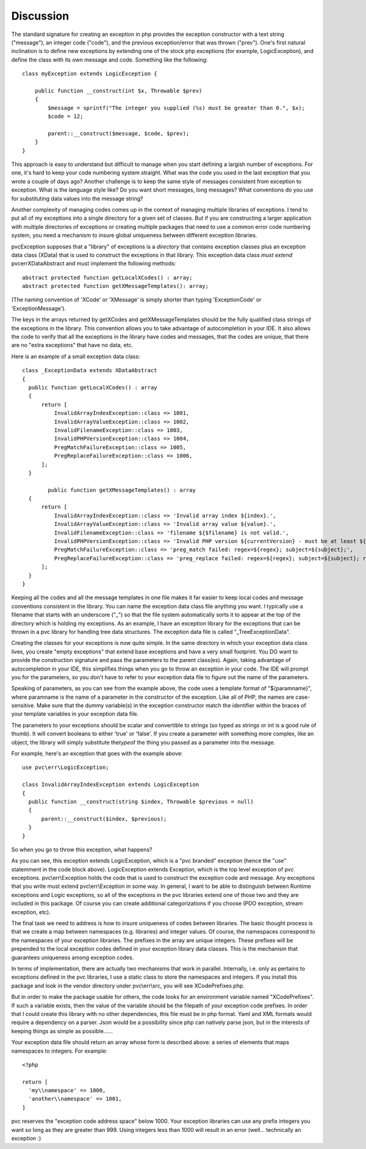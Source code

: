 ==========
Discussion
==========

The standard signature for creating an exception in php provides the exception constructor with a text string
("message"), an integer code ("code"), and the previous exception/error that was thrown ("prev").  One's first natural
inclination is to define new exceptions by extending one of the stock php exceptions (for example, LogicException),
and define the class with its own message and code.  Something like the following::

    class myException extends LogicException {

        public function __construct(int $x, Throwable $prev)
        {
            $message = sprintf("The integer you supplied (%s) must be greater than 0.", $x);
            $code = 12;

            parent::__construct($message, $code, $prev);
        }
    }

This approach is easy to understand but difficult to manage when you start defining a largish number of exceptions.
For one, it's hard to keep your code numbering system straight.  What was the code you used in the last exception
that you wrote a couple of days ago?  Another challenge is to keep the same style of messages consistent from
exception to exception.  What is the language style like?  Do you want short messages, long messages?  What
conventions do you use for substituting data values into the message string?

Another complexity of managing codes comes up in the context of managing multiple libraries of exceptions.  I tend
to put all of my exceptions into a single directory for a given set of classes.  But if you are constructing a
larger application with multiple directories of exceptions or creating multiple
packages that need to use a common error code numbering system, you need a mechanism to insure global uniqueness
between different exception libraries.

pvcException supposes that a "library" of exceptions is a *directory* that contains exception classes plus an exception
data class (XData) that is used to construct the exceptions in that library.  This exception data class *must extend*
pvc\err\XDataAbstract and must implement the following methods::


  abstract protected function getLocalXCodes() : array;
  abstract protected function getXMessageTemplates(): array;


(The naming convention of 'XCode' or 'XMessage' is simply shorter than typing 'ExceptionCode' or 'ExceptionMessage').

The keys in the arrays returned by getXCodes and getXMessageTemplates should be the fully qualified class strings of
the exceptions in the library.  This convention  allows you to take advantage of autocompletion in your IDE.  It also
allows the code to verify that all the exceptions in the library have codes and messages, that the codes are unique,
that there are no "extra exceptions" that have no data, etc.

Here is an example of a small exception data class::


  class _ExceptionData extends XDataAbstract
  {
    public function getLocalXCodes() : array
    {
        return [
            InvalidArrayIndexException::class => 1001,
            InvalidArrayValueException::class => 1002,
            InvalidFilenameException::class => 1003,
            InvalidPHPVersionException::class => 1004,
            PregMatchFailureException::class => 1005,
            PregReplaceFailureException::class => 1006,
        ];
    }

	  public function getXMessageTemplates() : array
    {
        return [
            InvalidArrayIndexException::class => 'Invalid array index ${index}.',
            InvalidArrayValueException::class => 'Invalid array value ${value}.',
            InvalidFilenameException::class => 'filename ${$filename} is not valid.',
            InvalidPHPVersionException::class => 'Invalid PHP version ${currentVersion} - must be at least ${minVersion}',
            PregMatchFailureException::class => 'preg_match failed: regex=${regex}; subject=${subject};',
            PregReplaceFailureException::class => 'preg_replace failed: regex=${regex}; subject=${subject}; replacement=${replacement}',
        ];
    }
  }


Keeping all the codes and all the message templates in one file makes it far easier to keep local codes and message
conventions consistent in the library.  You can name the exception data class file anything you want.  I typically
use a filename that starts with an underscore ("_") so that the file system automatically sorts it to appear at the
top of the directory which is holding my exceptions.  As an example, I have an exception library for the exceptions
that can be thrown in a pvc library for handling tree data structures.  The exception data file is called
"_TreeExceptionData".

Creating the classes for your exceptions is now quite simple.  In the same directory in which your exception data
class lives, you create "empty exceptions" that extend base exceptions and have a very small footprint. You DO want to
provide the construction signature and pass the parameters to the parent class(es).  Again, taking advantage of
autocompletion in your IDE, this simplifies things when you go to throw an exception in your code.  The IDE will
prompt you for the parameters, so you don't have to refer to your exception data file to figure out the name of the
parameters.

Speaking of parameters, as you can see from the example above, the code uses a template format of "${paramname}",
where paramname is the name of a parameter in the constructor of the exception.  Like all of PHP, the names are
case-sensitive.  Make sure that the dummy variable(s) in the exception constructor match the identifier within the
braces of your template variables in your exception data file.

The parameters to your exceptions should be scalar and convertible to strings (so typed as strings or int is a good
rule of thumb).  It will convert booleans to either 'true' or 'false'.  If you create a parameter with something more
complex, like an object, the library will simply substitute the\ *type*\ of the thing you passed as a parameter into
the message.

For example, here's an exception that goes with the example above::

  use pvc\err\LogicException;

  class InvalidArrayIndexException extends LogicException
  {
    public function __construct(string $index, Throwable $previous = null)
    {
        parent::__construct($index, $previous);
    }
  }

So when you go to throw this exception, what happens?

As you can see, this exception extends LogicException, which is a "pvc branded" exception (hence the "use" statemment
in the code block above).  LogicException extends Exception, which is the top level exception of pvc exceptions.
pvc\\err\\Exception holds the code that is used to construct the exception code and message.  Any exceptions that you
write must extend pvc\\err\\Exception in some way.  In general, I want to be able to distinguish between Runtime
exceptions and
Logic exceptions, so all of the exceptions in the pvc libraries extend one of those two and they are included in this package.
Of course you can create additional categorizations if you choose (PDO exception, stream exception, etc).

The final task we need to address is how to insure uniqueness of codes between libraries.  The basic thought process
is that we create a map between namespaces (e.g. libraries) and integer values. Of course, the namespaces
correspond to the namespaces of your exception libraries.  The prefixes in the array are unique integers.  These
prefixes will be prepended to the local exception codes defined in your exception library data classes.  This is the
mechanism that guarantees uniqueness among exception codes.

In terms of implementation, there are actually two mechanisms that work in parallel.  Internally, i.e.
only as pertains to exceptions defined in the pvc libraries, I use
a static class to store the namespaces and integers.  If you install this package and look in the vendor directory
under pvc\\err\\src, you will see XCodePrefixes.php.

But in order to make the package usable for others, the code looks for an environment variable named "XCodePrefixes".
If such a variable exists, then the value of the variable should be the filepath of *your* exception code prefixes.
In order that I could create this library with no other dependencies, this file must be in php format.  Yaml and XML
formats would require a dependency on a parser.  Json would be a possibility since php can natively parse json, but
in the interests of keeping things as simple as possible......

Your exception data file should return an array whose form is described above:  a series of elements that maps
namespaces to integers.  For example::


  <?php

  return [
    'my\\namespace' => 1000,
    'another\\namespace' => 1001,
  ]


pvc reserves the "exception code address space" below 1000.  Your exception libraries can use any prefix integers you
want so long as they are greater than 999.  Using integers less than 1000 will result in an error (well... technically
an exception :)

